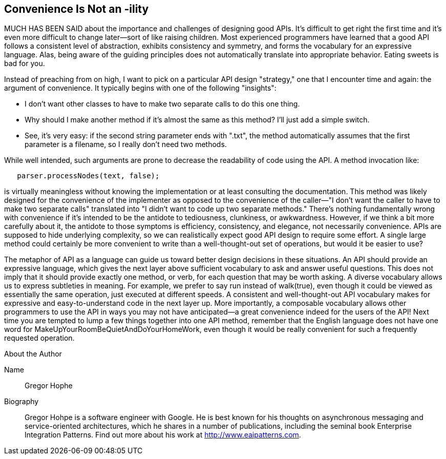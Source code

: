 [[sample_contribution]]
== Convenience Is Not an -ility

MUCH HAS BEEN SAID about the importance and challenges of designing good  APIs. It's difficult to get right the first time and it's even more difficult to change later—sort of like raising children. Most experienced programmers have learned that a good API follows a consistent level of abstraction, exhibits consistency and symmetry, and forms the vocabulary for an expressive language. Alas, being aware of the guiding principles does not automatically translate into appropriate behavior. Eating sweets is bad for you.

Instead of preaching from on high, I want to pick on a particular API design "strategy," one that I encounter time and again: the argument of  convenience. It typically begins with one of the following "insights":

* I don't want other classes to have to make two separate calls to do this one thing.
* Why should I make another method if it's almost the same as this method? I'll just add a simple +switch+.
* See, it's very easy: if the second string parameter ends with ".txt", the method automatically assumes that the first parameter is a filename, so I really don't need two methods.

While well intended, such arguments are prone to decrease the  readability of code using the API. A method invocation like:

[source, java]
----
   parser.processNodes(text, false);
----

is virtually meaningless without knowing the implementation or at least consulting the documentation. This method was likely designed for the convenience of the implementer as opposed to the convenience of the caller—"I don't want the caller to have to make two separate calls" translated into "I didn't want to code up two separate methods." There's nothing fundamentally wrong with convenience if it's intended to be the antidote to tediousness, clunkiness, or awkwardness. However, if we think a bit more carefully about it, the antidote to those symptoms is efficiency, consistency, and elegance, not necessarily convenience. APIs are supposed to hide underlying complexity, so we can realistically expect good API design to require some effort. A single large method could certainly be more convenient to write than a well-thought-out set of operations, but would it be easier to use?

The metaphor of API as a language can guide us toward better design decisions in these situations. An API should provide an expressive language, which gives the next layer above sufficient vocabulary to ask and answer useful questions. This does not imply that it should provide exactly one method, or verb, for each question that may be worth asking. A diverse vocabulary allows us to express subtleties in meaning. For example, we prefer to say run instead of +walk(true)+, even though it could be viewed as essentially the same operation, just executed at different speeds. A consistent and well-thought-out API vocabulary makes for expressive and easy-to-understand code in the next layer up. More importantly, a composable vocabulary allows other programmers to use the API in ways you may not have anticipated—a great convenience indeed for the users of the API! Next time you are tempted to lump a few things together into one API method, remember that the English language does not have one word for +MakeUpYourRoomBeQuietAndDoYourHomeWork+, even though it would be really convenient for such a frequently requested operation.


.About the Author
[NOTE]
****
Name:: 
   Gregor Hophe
Biography:: 
   Gregor Hohpe is a software engineer with Google. He is best known for his thoughts on asynchronous messaging and service-oriented architectures, which he shares in a number of publications, including the seminal book Enterprise Integration Patterns. Find out more about his work at http://www.eaipatterns.com.
****

